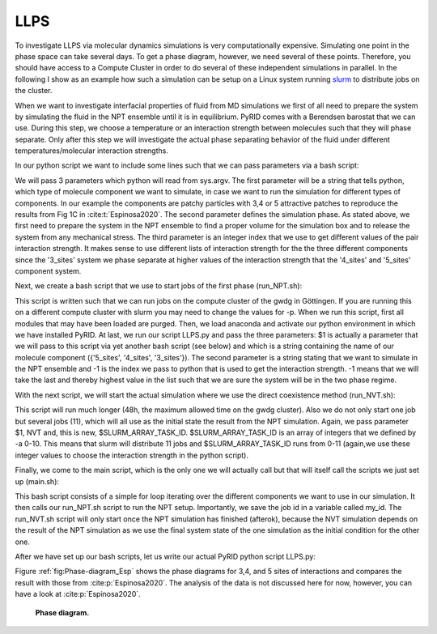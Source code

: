 ====
LLPS
====


To investigate LLPS via molecular dynamics simulations is very computationally expensive.
Simulating one point in the phase space can take several days.
To get a phase diagram, however, we need several of these points.
Therefore, you should have access to a Compute Cluster in order to do several of these independent simulations in parallel.
In the following I show as an example how such a simulation can be setup on a Linux system running `slurm <https://slurm.schedmd.com/documentation.html>`_ to distribute jobs on the cluster.

When we want to investigate interfacial properties of fluid from MD simulations we first of all need to prepare the system by simulating the fluid in the NPT ensemble until it is in equilibrium. PyRID comes with a Berendsen barostat that we can use. During this step, we choose a temperature or an interaction strength between molecules such that they will phase separate. Only after this step we will investigate the actual phase separating behavior of the fluid under different temperatures/molecular interaction strengths.

In our python script we want to include some lines such that we can pass parameters via a bash script:

.. code-block:: python
	:caption: bash parameters

	import sys

	Interaction_strengths = [0.1,0.5,0.7,0.9]

	Component =   str(sys.argv[1]) #  {'5_sites', '4_sites', '3_sites'}
	Simulation_Phase =  str(sys.argv[2]) # {'NPT', 'NVT'}
	Epsilon = Interaction_strengths[int(sys.argv[3])] # 

We will pass 3 parameters which python will read from sys.argv. The first parameter will be a string that tells python, which type of molecule component we want to simulate, in case we want to run the simulation for different types of components. In our example the components are patchy particles with 3,4 or 5 attractive patches to reproduce the results from Fig 1C in :cite:t:`Espinosa2020`.
The second parameter defines the simulation phase. As stated above, we first need to prepare the system in the NPT ensemble to find a proper volume for the simulation box and to release the system from any mechanical stress.
The third parameter is an integer index that we use to get different values of the pair interaction strength. It makes sense to use different lists of interaction strength for the the three different components since the '3_sites' system we phase separate at higher values of the interaction strength that the '4_sites' and '5_sites' component system.

Next, we create a bash script that we use to start jobs of the first phase (run_NPT.sh):

.. code-block:: bash
	:caption: NPT

	#!/bin/bash
	#SBatch -p medium
	#SBATCH -t 06:00:00
	#SBATCH -o job_output/job-%J.out
	#SBATCH -C scratch
	#SBATCH -n 1
	#SBATCH -c 1

	module purge
	module load anaconda3
	source activate pyrid-env

	python3 -u /scratch/users/mbecker3/PyRID/Espinosa/LLPS.py $1 'NPT' -1

	conda deactivate

This script is written such that we can run jobs on the compute cluster of the gwdg in Göttingen. If you are running this on a different compute cluster with slurm you may need to change the values for -p. When we run this script, first all modules that may have been loaded are purged. Then, we load anaconda and activate our python environment in which we have installed PyRID.
At last, we run our script LLPS.py and pass the three parameters: $1 is actually a parameter that we will pass to this script via yet another bash script (see below) and which is a string containing the name of our molecule component ({'5_sites', '4_sites', '3_sites'}). The second parameter is a string stating that we want to simulate in the NPT ensemble and -1 is the index we pass to python that is used to get the interaction strength. -1 means that we will take the last and thereby highest value in the list such that we are sure the system will be in the two phase regime.

With the next script, we will start the actual simulation where we use the direct coexistence method (run_NVT.sh):

.. code-block:: bash
	:caption: NVT

	#!/bin/bash
	#SBatch -p medium
	#SBATCH -t 48:00:00
	#SBATCH -o job_output/job-%J.out
	#SBATCH -C scratch
	#SBATCH -n 1
	#SBATCH -c 11
	#SBATCH -a 0-10

	module purge
	module load anaconda3
	source activate pypatch-env

	python3 -u /scratch/users/mbecker3/PyPatch/Espinosa/LLPS.py $1 'NVT' $SLURM_ARRAY_TASK_ID

	conda deactivate

This script will run much longer (48h, the maximum allowed time on the gwdg cluster). Also we do not only start one job but several jobs (11), which will all use as the initial state the result from the NPT simulation. Again, we pass parameter $1, NVT and, this is new, $SLURM_ARRAY_TASK_ID.
$SLURM_ARRAY_TASK_ID is an array of integers that we defined by -a 0-10. This means that slurm will distribute 11 jobs and $SLURM_ARRAY_TASK_ID runs from 0-11 (again,we use these integer values to choose the interaction strength in the python script).

Finally, we come to the main script, which is the only one we will actually call but that will itself call the scripts we just set up (main.sh):

.. code-block:: bash
	:caption: Main

	#!/bin/bash

	for exp in '5_sites' '4_sites' '3_sites'
	do
	        my_id=$(sbatch --parsable run_NPT.sh $exp)
	        sbatch -d afterok:$my_id run_NVT.sh $exp
	done


This bash script consists of a simple for loop iterating over the different components we want to use in our simulation. It then calls our run_NPT.sh script to run the NPT setup. Importantly, we save the job id in a variable called my_id. The run_NVT.sh script will only start once the NPT simulation has finished (afterok), because the NVT simulation depends on the result of the NPT simulation as we use the final system state of the one simulation as the initial condition for the other one.

After we have set up our bash scripts, let us write our actual PyRID python script LLPS.py:

.. code-block:: python
	:caption: Direct coexistence method

	import numpy as np
	import pyrid as prd

	# sys.stdout = open('output/'+fileName+'.out', 'w')

	#%%

	#-----------------------------------------------------
	# Set Parameters
	#-----------------------------------------------------

	exp =  '5_sites' #'3_sites'# '4_sites' # str(sys.argv[1]) #
	phase = 'Equil' # str(sys.argv[2]) # DC # 
	ia_id = -1 # int(sys.argv[3]) # 

	print('exp: ', exp)
	print('phase: ', phase)
	print('ia_id: ', ia_id)


	# File name and path
	if exp == '3_sites':  
	    interaction_strength = np.round(np.linspace(43.5,70,11)/3,1)
	    file_path='3_sites/Files/'
	    fig_path = '3_sites/Figures/'
	    if phase == 'DC':
	        file_name = '3_sites_'+phase+'_'+str(interaction_strength[ia_id])
	    elif phase == 'Equil':
	        file_name= '3_sites_'+phase
	elif exp == '4_sites': 
	    interaction_strength = np.round(np.linspace(48,80,11)/4,1)
	    file_path='4_sites/Files/'
	    fig_path = '4_sites/Figures/'
	    if phase == 'DC':
	        file_name = '4_sites_'+phase+'_'+str(interaction_strength[ia_id])
	    elif phase == 'Equil':
	        file_name = '4_sites_'+phase
	elif exp == '5_sites':
	    interaction_strength = np.round(np.linspace(52.5,80,11)/5,1)
	    file_path='5_sites/Files/'
	    fig_path = '5_sites/Figures/'
	    if phase == 'DC':
	        file_name = '5_sites_'+phase+'_'+str(interaction_strength[ia_id])
	    elif phase == 'Equil':
	        file_name = '5_sites_'+phase

	print('interaction_strength: ', interaction_strength[ia_id])


	#Simulation properties
	if phase == 'DC':
	    nsteps = 1e9 + 1 #
	    sim_time = 47.5*60*60
	    use_checkpoint = True
	elif phase == 'Equil':
	    nsteps = 1600000 
	    sim_time = None
	    use_checkpoint = False # True #

	stride = int(nsteps/100)
	obs_stride = int(nsteps/100)

	#%%

	#System physical properties

	if exp == '5_sites':
	    box_lengths = np.array([74.0,74.0,74.0])
	elif exp == '3_sites':  
	    box_lengths = np.array([83.0,83.0,83.0])
	elif exp == '4_sites': 
	    box_lengths = np.array([78.3,78.3,78.3])

	Temp=179.71
	eta=1e-21
	dt = 0.0025


	#%%

	#-----------------------------------------------------
	# Initialize System
	#-----------------------------------------------------

	Simulation = prd.Simulation(box_lengths = box_lengths, 
	                            dt = dt, 
	                            Temp = Temp, 
	                            eta = eta, 
	                            stride = stride, 
	                            write_trajectory = True, 
	                            file_path = file_path, 
	                            file_name = file_name, 
	                            fig_path = fig_path, 
	                            boundary_condition = 'periodic', 
	                            nsteps = nsteps, 
	                            seed = 0, 
	                            length_unit = 'nanometer', 
	                            time_unit = 'ns'
	                            )

	#%%

	#-----------------------------------------------------
	# Add Barostat
	#-----------------------------------------------------

	if phase == 'Equil':
	    
	    P0 = 0.0
	    Tau_P=1.0
	    start = 266667
	    
	    Simulation.add_barostat_berendsen(Tau_P, P0, start)


	#%%

	#-----------------------------------------------------
	# Add Checkpoints
	#-----------------------------------------------------

	if exp == '5_sites':
	    Simulation.add_checkpoints(1000, "5_sites/checkpoints/", 1) # stride, directory, max_saves
	elif exp == '3_sites':  
	    Simulation.add_checkpoints(1000, "3_sites/checkpoints/", 1) # stride, directory, max_saves
	elif exp == '4_sites': 
	    Simulation.add_checkpoints(1000, "4_sites/checkpoints/", 1) # stride, directory, max_saves

	#%%

	#-----------------------------------------------------
	# Define Particle Types
	#-----------------------------------------------------

	Simulation.register_particle_type('Core_1', 2.5) # (Name, Radius)
	Simulation.register_particle_type('Patch_1', 0.0)

	#%%

	#-----------------------------------------------------
	# Add Global repulsive Pair Interactions
	#-----------------------------------------------------

	lr = 50
	la = 49
	EpsR = Simulation.System.kbt/1.5

	Simulation.add_interaction('PHS', 'Core_1', 'Core_1', {'EpsR':EpsR, 'lr':lr, 'la':la})

	#%%

	#-----------------------------------------------------
	# Add Pair Binding Reaction
	#-----------------------------------------------------

	sigma = 2.5*2
	alpha =  sigma*0.01 # 0.005 #
	rw = 0.12*sigma


	if exp == '5_sites':
	    eps_csw = interaction_strength[ia_id]
	elif exp == '3_sites': 
	    eps_csw = interaction_strength[ia_id]
	elif exp == '4_sites': 
	    eps_csw = interaction_strength[ia_id]


	Simulation.add_bp_reaction('bind', ['Patch_1', 'Patch_1'], ['Patch_1', 'Patch_1'], 100/dt, 1.75*rw, 'CSW', {'rw':rw, 'eps_csw':eps_csw, 'alpha':alpha})


	#%%

	prd.plot.plot_potential(Simulation, [(prd.potentials.CSW, np.array([rw, eps_csw, alpha])), (prd.potentials.PHS, np.array([sigma, EpsR, lr, la]))], yU_limits = [-60,430], yF_limits = [-1.7e5,5e5], r_limits = [0,0.006])

	#%%

	import matplotlib.pyplot as plt

	for molecule_name in Simulation.System.molecule_types:
	    plt.plot([0,Simulation.System.molecule_types[molecule_name].r_mean_pair],[0,0])
	    print(Simulation.System.molecule_types[molecule_name].r_mean_pair)



	#%%

	#-----------------------------------------------------
	# Define Molecule Structure
	#-----------------------------------------------------


	if exp == '5_sites':
	    A_pos = prd.distribute_surf.evenly_on_sphere(5,2.5)
	    A_types = np.array(['Core_1','Patch_1','Patch_1', 'Patch_1', 'Patch_1', 'Patch_1'], dtype = np.dtype('U20'))
	    
	elif exp == '3_sites': 
	    A_pos = prd.distribute_surf.evenly_on_sphere(3,2.5)
	    A_types = np.array(['Core_1','Patch_1','Patch_1', 'Patch_1'], dtype = np.dtype('U20'))

	elif exp == '4_sites': 
	    A_pos = prd.distribute_surf.evenly_on_sphere(4,2.5)
	    A_types = np.array(['Core_1','Patch_1','Patch_1', 'Patch_1', 'Patch_1'], dtype = np.dtype('U20'))


	#%%

	#-----------------------------------------------------
	# Register Molecules
	#-----------------------------------------------------


	Simulation.register_molecule_type('A', A_pos, A_types)

	D_tt, D_rr = prd.diffusion_tensor(Simulation, 'A')
	Simulation.set_diffusion_tensor('A', D_tt, D_rr)

	prd.plot.plot_mobility_matrix('A', Simulation, save_fig = True, show = True)

	#%%          

	#-----------------------------------------------------
	# Distribute Molecules
	#-----------------------------------------------------

	    
	if use_checkpoint == False:
	    
	    pos, mol_type_idx, quaternion = Simulation.distribute('PDS', 'Volume', 0, ['A'], [2000], clustering_factor=2, max_trials=1000)
	           
	    Simulation.add_molecules('Volume',0, pos, quaternion, mol_type_idx)
	    
	    prd.plot.plot_scene(Simulation, save_fig = False) 
	    
	else:

	    if exp == '5_sites':
	        Simulation.load_checkpoint('5_sites_Equil', 0, directory = '5_sites/checkpoints/')

	    elif exp == '3_sites':  
	        Simulation.load_checkpoint('3_sites_Equil', 0, directory = '3_sites/checkpoints/')
	    elif exp == '4_sites': 
	        Simulation.load_checkpoint('4_sites_Equil', 0, directory = '4_sites/checkpoints/')

	    Simulation.System.box_lengths[0] *= 3
	    Simulation.System.Vol = Simulation.System.box_lengths.prod()
	    

	#%%

	#-----------------------------------------------------
	# Add Observables
	#-----------------------------------------------------

	Simulation.observe('Energy', obs_stride = obs_stride)

	Simulation.observe('Volume', obs_stride = obs_stride)

	Simulation.observe('Pressure', molecules = ['A'], obs_stride = obs_stride)

	#%%

	#-----------------------------------------------------
	# Start the Simulation
	#-----------------------------------------------------

	Simulation.run(progress_stride = 1000, progress_bar_properties = ['Pressure', 'Volume', 'Vol_Frac'], out_linebreak = True)

	Simulation.print_timer()

	#%%

	Evaluation = prd.Evaluation()

	Evaluation.load_file(file_name, path = file_path+'/hdf5/')

	Evaluation.plot_observable('Energy', save_fig = True)
	Evaluation.plot_observable('Pressure', save_fig = True)
	Evaluation.plot_observable('Volume', save_fig = True)


Figure :ref:`fig:Phase-diagram_Esp` shows the phase diagrams for 3,4, and 5 sites of interactions and compares the result with those from :cite:p:`Espinosa2020`. The analysis of the data is not discussed here for now, however, you can have a look at :cite:p:`Espinosa2020`.

.. figure:: Figures/Phase-diagram_Esp.png
    :width: 30%
    :name: fig:Phase-diagram_Esp
    
    **Phase diagram.**

.. figure:: Figures/LLPS_5_sites.png
    :width: 50%
    :name: fig:LLPS_Tetrahedral
